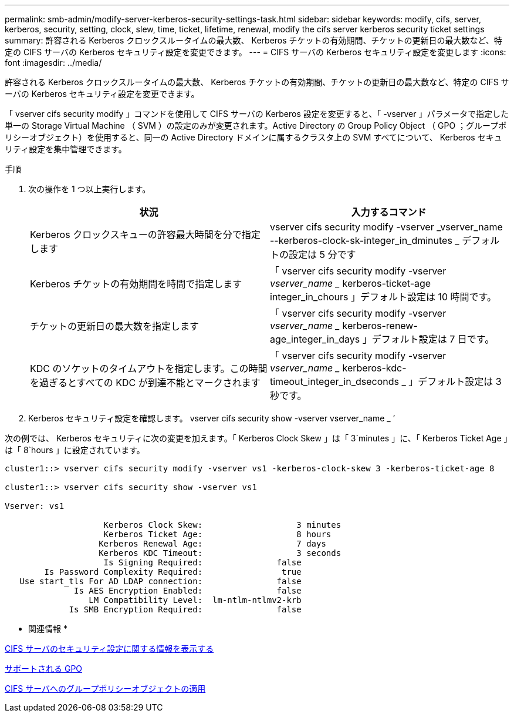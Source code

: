 ---
permalink: smb-admin/modify-server-kerberos-security-settings-task.html 
sidebar: sidebar 
keywords: modify, cifs, server, kerberos, security, setting, clock, slew, time, ticket, lifetime, renewal, modify the cifs server kerberos security ticket settings 
summary: 許容される Kerberos クロックスルータイムの最大数、 Kerberos チケットの有効期間、チケットの更新日の最大数など、特定の CIFS サーバの Kerberos セキュリティ設定を変更できます。 
---
= CIFS サーバの Kerberos セキュリティ設定を変更します
:icons: font
:imagesdir: ../media/


[role="lead"]
許容される Kerberos クロックスルータイムの最大数、 Kerberos チケットの有効期間、チケットの更新日の最大数など、特定の CIFS サーバの Kerberos セキュリティ設定を変更できます。

「 vserver cifs security modify 」コマンドを使用して CIFS サーバの Kerberos 設定を変更すると、「 -vserver 」パラメータで指定した単一の Storage Virtual Machine （ SVM ）の設定のみが変更されます。Active Directory の Group Policy Object （ GPO ；グループポリシーオブジェクト）を使用すると、同一の Active Directory ドメインに属するクラスタ上の SVM すべてについて、 Kerberos セキュリティ設定を集中管理できます。

.手順
. 次の操作を 1 つ以上実行します。
+
|===
| 状況 | 入力するコマンド 


 a| 
Kerberos クロックスキューの許容最大時間を分で指定します
 a| 
vserver cifs security modify -vserver _vserver_name --kerberos-clock-sk-integer_in_dminutes _ デフォルトの設定は 5 分です



 a| 
Kerberos チケットの有効期間を時間で指定します
 a| 
「 vserver cifs security modify -vserver _vserver_name __ kerberos-ticket-age integer_in_chours 」デフォルト設定は 10 時間です。



 a| 
チケットの更新日の最大数を指定します
 a| 
「 vserver cifs security modify -vserver _vserver_name __ kerberos-renew-age_integer_in_days 」デフォルト設定は 7 日です。



 a| 
KDC のソケットのタイムアウトを指定します。この時間を過ぎるとすべての KDC が到達不能とマークされます
 a| 
「 vserver cifs security modify -vserver _vserver_name __ kerberos-kdc-timeout_integer_in_dseconds _ 」デフォルト設定は 3 秒です。

|===
. Kerberos セキュリティ設定を確認します。 vserver cifs security show -vserver vserver_name _ ’


次の例では、 Kerberos セキュリティに次の変更を加えます。「 Kerberos Clock Skew 」は「 3`minutes 」に、「 Kerberos Ticket Age 」は「 8`hours 」に設定されています。

[listing]
----
cluster1::> vserver cifs security modify -vserver vs1 -kerberos-clock-skew 3 -kerberos-ticket-age 8

cluster1::> vserver cifs security show -vserver vs1

Vserver: vs1

                    Kerberos Clock Skew:                   3 minutes
                    Kerberos Ticket Age:                   8 hours
                   Kerberos Renewal Age:                   7 days
                   Kerberos KDC Timeout:                   3 seconds
                    Is Signing Required:               false
        Is Password Complexity Required:                true
   Use start_tls For AD LDAP connection:               false
              Is AES Encryption Enabled:               false
                 LM Compatibility Level:  lm-ntlm-ntlmv2-krb
             Is SMB Encryption Required:               false
----
* 関連情報 *

xref:display-server-security-settings-task.adoc[CIFS サーバのセキュリティ設定に関する情報を表示する]

xref:supported-gpos-concept.adoc[サポートされる GPO]

xref:applying-group-policy-objects-concept.adoc[CIFS サーバへのグループポリシーオブジェクトの適用]
